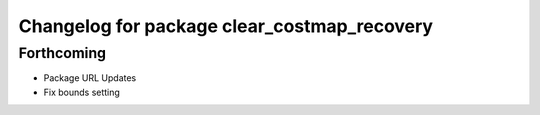 ^^^^^^^^^^^^^^^^^^^^^^^^^^^^^^^^^^^^^^^^^^^^
Changelog for package clear_costmap_recovery
^^^^^^^^^^^^^^^^^^^^^^^^^^^^^^^^^^^^^^^^^^^^

Forthcoming
-----------
* Package URL Updates
* Fix bounds setting 
